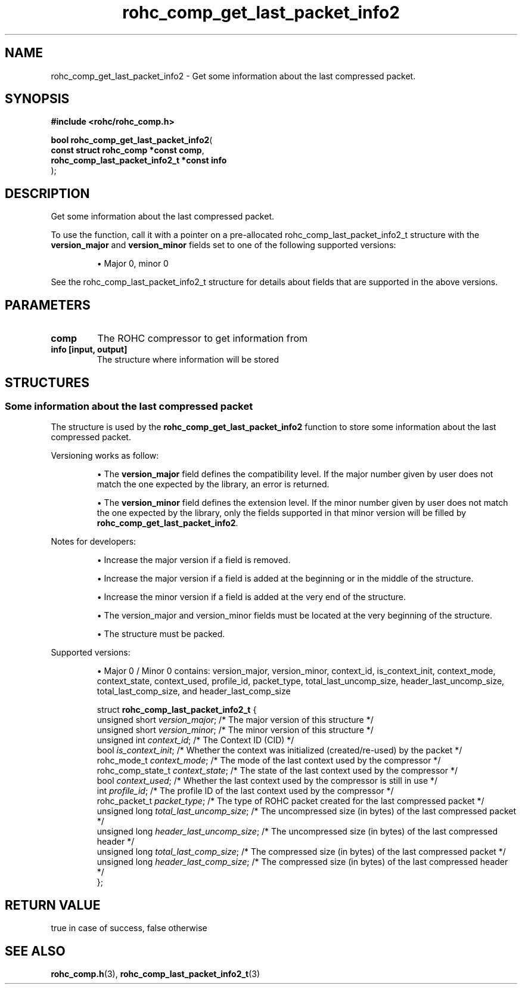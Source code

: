 .\" File automatically generated by doxy2man0.1
.\" Generation date: dim. sept. 7 2014
.TH rohc_comp_get_last_packet_info2 3 2014-09-07 "ROHC" "ROHC library Programmer's Manual"
.SH "NAME"
rohc_comp_get_last_packet_info2 \- Get some information about the last compressed packet.
.SH SYNOPSIS
.nf
.B #include <rohc/rohc_comp.h>
.sp
\fBbool rohc_comp_get_last_packet_info2\fP(
    \fBconst struct rohc_comp *const         comp\fP,
    \fBrohc_comp_last_packet_info2_t *const  info\fP
);
.fi
.SH DESCRIPTION
.PP 
Get some information about the last compressed packet.
.PP 
To use the function, call it with a pointer on a pre-allocated rohc_comp_last_packet_info2_t structure with the \fBversion_major\fP and \fBversion_minor\fP fields set to one of the following supported versions:
.PP 
.RS
.PP 
\(bu Major 0, minor 0
.PP 
.RE
.PP 
See the rohc_comp_last_packet_info2_t structure for details about fields that are supported in the above versions.
.SH PARAMETERS
.TP
.B comp
The ROHC compressor to get information from 
.TP
.B info [input, output]
The structure where information will be stored 
.SH STRUCTURES
.SS "Some information about the last compressed packet"
.PP
.sp
.PP 
The structure is used by the \fBrohc_comp_get_last_packet_info2\fP function to store some information about the last compressed packet.
.PP 
Versioning works as follow:
.PP 
.RS
.PP 
\(bu The \fBversion_major\fP field defines the compatibility level. If the major number given by user does not match the one expected by the library, an error is returned.
.PP 
\(bu The \fBversion_minor\fP field defines the extension level. If the minor number given by user does not match the one expected by the library, only the fields supported in that minor version will be filled by \fBrohc_comp_get_last_packet_info2\fP.
.PP 
.RE
.PP 
Notes for developers:
.PP 
.RS
.PP 
\(bu Increase the major version if a field is removed.
.PP 
\(bu Increase the major version if a field is added at the beginning or in the middle of the structure.
.PP 
\(bu Increase the minor version if a field is added at the very end of the structure.
.PP 
\(bu The version_major and version_minor fields must be located at the very beginning of the structure.
.PP 
\(bu The structure must be packed.
.PP 
.RE
.PP 
Supported versions:
.PP 
.RS
.PP 
\(bu Major 0 / Minor 0 contains: version_major, version_minor, context_id, is_context_init, context_mode, context_state, context_used, profile_id, packet_type, total_last_uncomp_size, header_last_uncomp_size, total_last_comp_size, and header_last_comp_size
.PP 
.RE
.sp
.RS
.nf
struct \fBrohc_comp_last_packet_info2_t\fP {
  unsigned short    \fIversion_major\fP;           /* The major version of this structure */
  unsigned short    \fIversion_minor\fP;           /* The minor version of this structure */
  unsigned int      \fIcontext_id\fP;              /* The Context ID (CID) */
  bool              \fIis_context_init\fP;         /* Whether the context was initialized (created/re-used) by the packet */
  rohc_mode_t       \fIcontext_mode\fP;            /* The mode of the last context used by the compressor */
  rohc_comp_state_t \fIcontext_state\fP;           /* The state of the last context used by the compressor */
  bool              \fIcontext_used\fP;            /* Whether the last context used by the compressor is still in use */
  int               \fIprofile_id\fP;              /* The profile ID of the last context used by the compressor */
  rohc_packet_t     \fIpacket_type\fP;             /* The type of ROHC packet created for the last compressed packet */
  unsigned long     \fItotal_last_uncomp_size\fP;  /* The uncompressed size (in bytes) of the last compressed packet */
  unsigned long     \fIheader_last_uncomp_size\fP; /* The uncompressed size (in bytes) of the last compressed header */
  unsigned long     \fItotal_last_comp_size\fP;    /* The compressed size (in bytes) of the last compressed packet */
  unsigned long     \fIheader_last_comp_size\fP;   /* The compressed size (in bytes) of the last compressed header */
};
.fi
.RE
.SH RETURN VALUE
.PP
true in case of success, false otherwise
.SH SEE ALSO
.BR rohc_comp.h (3),
.BR rohc_comp_last_packet_info2_t (3)
